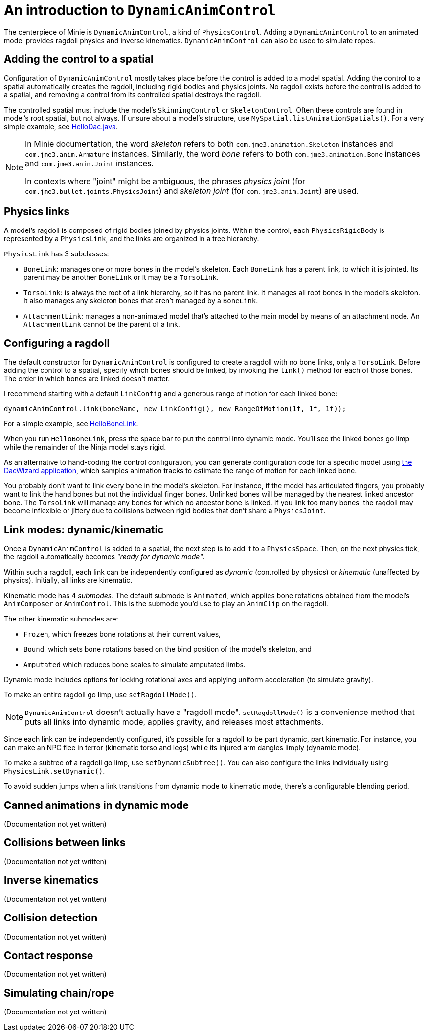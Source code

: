 = An introduction to `DynamicAnimControl`
:page-pagination:
:url-tutorial: https://github.com/stephengold/Minie/blob/master/TutorialApps/src/main/java/jme3utilities/tutorial

The centerpiece of Minie is `DynamicAnimControl`, a kind of `PhysicsControl`.
Adding a `DynamicAnimControl` to an animated model
provides ragdoll physics and inverse kinematics.
`DynamicAnimControl` can also be used to simulate ropes.

== Adding the control to a spatial

Configuration of `DynamicAnimControl` mostly takes place
before the control is added to a model spatial.
Adding the control to a spatial automatically creates the ragdoll,
including rigid bodies and physics joints.
No ragdoll exists before the control is added to a spatial,
and removing a control from its controlled spatial destroys the ragdoll.

The controlled spatial
must include the model's `SkinningControl` or `SkeletonControl`.
Often these controls are found in model's root spatial, but not always.
If unsure about a model's structure, use `MySpatial.listAnimationSpatials()`.
For a very simple example, see
{url-tutorial}/HelloDac.java[HelloDac.java].

[NOTE]
====
In Minie documentation,
the word _skeleton_ refers to both `com.jme3.animation.Skeleton` instances
and `com.jme3.anim.Armature` instances.
Similarly, the word _bone_ refers to both `com.jme3.animation.Bone` instances
and `com.jme3.anim.Joint` instances.

In contexts where "joint" might be ambiguous,
the phrases _physics joint_ (for `com.jme3.bullet.joints.PhysicsJoint`)
and _skeleton joint_ (for `com.jme3.anim.Joint`) are used.
====

== Physics links

A model's ragdoll is composed of rigid bodies joined by physics joints.
Within the control, each `PhysicsRigidBody` is represented by
a `PhysicsLink`, and the links are organized in a tree hierarchy.

`PhysicsLink` has 3 subclasses:

* `BoneLink`: manages one or more bones in the model’s skeleton.
  Each `BoneLink` has a parent link, to which it is jointed.
  Its parent may be another `BoneLink` or it may be a `TorsoLink`.
* `TorsoLink`: is always the root of a link hierarchy,
  so it has no parent link.
  It manages all root bones in the model's skeleton.  It also manages any
  skeleton bones that aren't managed by a `BoneLink`.
* `AttachmentLink`: manages a non-animated model that's
  attached to the main model by means of an attachment node.
  An `AttachmentLink` cannot be the parent of a link.

== Configuring a ragdoll

The default constructor for `DynamicAnimControl` is configured to create a
ragdoll with no bone links, only a `TorsoLink`.
Before adding the control to a spatial, specify which bones
should be linked, by invoking the `link()` method for each of those bones.
The order in which bones are linked doesn't matter.

I recommend starting with a default `LinkConfig` and a generous range of motion
for each linked bone:

[source,java]
----
dynamicAnimControl.link(boneName, new LinkConfig(), new RangeOfMotion(1f, 1f, 1f));
----

For a simple example, see
{url-tutorial}/HelloBoneLink.java[HelloBoneLink].

When you run `HelloBoneLink`, press the space bar to put the control into
dynamic mode.
You'll see the linked bones go limp while the remainder of the Ninja model
stays rigid.

As an alternative to hand-coding the control configuration,
you can generate configuration code for a specific model using
https://github.com/stephengold/Minie/tree/master/DacWizard[the DacWizard application],
which samples animation tracks to estimate
the range of motion for each linked bone.

You probably don't want to link every bone in the model's skeleton.
For instance, if the model has articulated fingers, you probably want to link
the hand bones but not the individual finger bones.
Unlinked bones will be managed by the nearest linked ancestor bone.
The `TorsoLink` will manage any bones for which no ancestor bone is linked.
If you link too many bones, the ragdoll may become inflexible or jittery
due to collisions between rigid bodies that don't share a `PhysicsJoint`.

== Link modes:  dynamic/kinematic

Once a `DynamicAnimControl` is added to a spatial,
the next step is to add it to a `PhysicsSpace`.
Then, on the next physics tick,
the ragdoll automatically becomes _"ready for dynamic mode"_.

Within such a ragdoll, each link can be independently configured
as _dynamic_ (controlled by physics) or _kinematic_ (unaffected by physics).
Initially, all links are kinematic.

Kinematic mode has 4 _submodes_.
The default submode is `Animated`, which applies bone rotations obtained
from the model's `AnimComposer` or `AnimControl`.
This is the submode you'd use to play an `AnimClip` on the ragdoll.

The other kinematic submodes are:

* `Frozen`, which freezes bone rotations at their current values,
* `Bound`, which sets bone rotations
  based on the bind position of the model's skeleton, and
* `Amputated` which reduces bone scales to simulate amputated limbs.

Dynamic mode includes options for locking rotational axes
and applying uniform acceleration (to simulate gravity).

To make an entire ragdoll go limp, use `setRagdollMode()`.

NOTE:  `DynamicAnimControl` doesn't actually have a "ragdoll mode".
`setRagdollMode()` is a convenience method
that puts all links into dynamic mode, applies gravity,
and releases most attachments.

Since each link can be independently configured,
it's possible for a ragdoll to be part dynamic, part kinematic.
For instance, you can make an NPC flee in terror (kinematic torso and legs)
while its injured arm dangles limply (dynamic mode).

To make a subtree of a ragdoll go limp, use `setDynamicSubtree()`.
You can also configure the links individually using `PhysicsLink.setDynamic()`.

To avoid sudden jumps
when a link transitions from dynamic mode to kinematic mode,
there's a configurable blending period.

== Canned animations in dynamic mode

(Documentation not yet written)

== Collisions between links

(Documentation not yet written)

== Inverse kinematics

(Documentation not yet written)

== Collision detection

(Documentation not yet written)

== Contact response

(Documentation not yet written)

== Simulating chain/rope

(Documentation not yet written)
